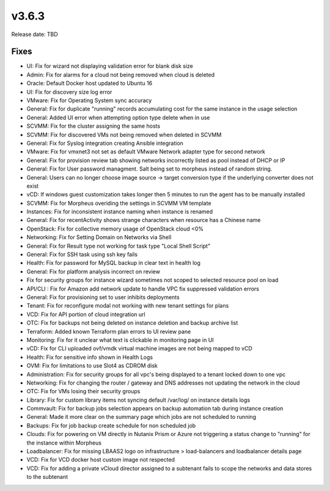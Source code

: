 v3.6.3
=======

Release date: TBD




Fixes
-----
- UI: Fix for wizard not displaying validation error for blank disk size
- Admin: Fix for alarms for a cloud not being removed when cloud is deleted
- Oracle: Default Docker host updated to Ubuntu 16
- UI: Fix for discovery size log error
- VMware: Fix for Operating System sync accuracy
- General:  Fix for duplicate "running" records accumulating cost for the same instance in the usage selection
- General: Added UI error when attempting option type delete when in use
- SCVMM: Fix for the cluster assigning the same hosts
- SCVMM: Fix for discovered VMs not being removed when deleted in SCVMM
- General: Fix for Syslog integration creating Ansible integration
- VMware: Fix for vmxnet3 not set as default VMware Network adapter type for second network
- General: Fix for provision review tab showing networks incorrectly listed as pool instead of DHCP or IP
- General: Fix for User password managment.  Salt being set to morpheus instead of random string.
- General: Users can no longer choose image source -> target conversion type if the underlying converter does not exist
- vCD: If windows guest customization takes longer then 5 minutes to run the agent has to be manually installed
- SCVMM: Fix for Morpheus overiding the settings in SCVMM VM template
- Instances: Fix for inconsistent instance naming when instance is renamed
- General: Fix for recentActivity shows strange characters when resource has a Chinese name
- OpenStack: Fix for collective memory usage of OpenStack cloud <0%
- Networking: Fix for Setting Domain on Networks via Shell
- General:  Fix for Result type not working for task type "Local Shell Script"
- General: Fix for SSH task using ssh key fails
- Health: Fix for password for MySQL backup in clear text in health log
- General: Fix for platform analysis incorrect on review
- Fix for security groups for instance wizard sometimes not scoped to selected resource pool on load
- API/CLI : Fix for Amazon add network update to handle VPC fix suppressed validation errors
- General: Fix for provisioning set to user inhibits deployments
- Tenant:  Fix for reconfigure modal not working with new tenant settings for plans
- VCD: Fix for API portion of cloud integration url
- OTC: Fix for backups not being deleted on instance deletion and backup archive list
- Terraform:  Added known Terraform plan errors to UI review pane
- Monitoring:  Fix for it unclear what text is clickable in monitoring page in UI
- vCD: Fix for CLI uploaded ovf/vmdk virtual machine images are not being mapped to vCD
- Health:  Fix for sensitive info shown in Health Logs
- OVM: Fix for limitations to use Slot4 as CDROM disk
- Administration:  Fix for security groups for all vpc's being displayed to a tenant locked down to one vpc
- Networking: Fix for changing the router / gateway and DNS addresses not updating the network in the cloud
- OTC: Fix for VMs losing their security groups
- Library: Fix for custom library items not syncing default /var/log/ on instance details logs
- Commvault: Fix for backup jobs selection appears on backup automation tab during instance creation
- General: Made it more  clear on the summary page which jobs are not scheduled to running
- Backups: Fix for job backup create schedule for non scheduled job
- Clouds: Fix for powering on VM directly in Nutanix Prism or Azure not triggering a status change to "running" for the instance within Morpheus
- Loadbalancer:  Fix for missing LBAAS2 logo on infrastructure > load-balancers and loadbalancer details page
- VCD: Fix for VCD docker host custom image not respected
- VCD: Fix for adding a private vCloud director assigned to a subtenant fails to scope the networks and data stores to the subtenant
